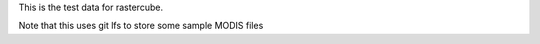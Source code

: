 This is the test data for rastercube.

Note that this uses git lfs to store some sample MODIS files
